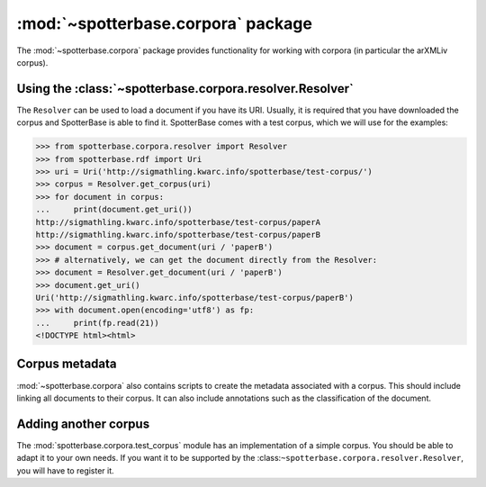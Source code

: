 :mod:`~spotterbase.corpora` package
===================================

The :mod:`~spotterbase.corpora` package provides functionality for working
with corpora (in particular the arXMLiv corpus).


Using the :class:`~spotterbase.corpora.resolver.Resolver`
---------------------------------------------------------

The ``Resolver`` can be used to load a document if you have its URI.
Usually, it is required that you have downloaded the corpus and SpotterBase is able to find it.
SpotterBase comes with a test corpus, which we will use for the examples:

>>> from spotterbase.corpora.resolver import Resolver
>>> from spotterbase.rdf import Uri
>>> uri = Uri('http://sigmathling.kwarc.info/spotterbase/test-corpus/')
>>> corpus = Resolver.get_corpus(uri)
>>> for document in corpus:
...     print(document.get_uri())
http://sigmathling.kwarc.info/spotterbase/test-corpus/paperA
http://sigmathling.kwarc.info/spotterbase/test-corpus/paperB
>>> document = corpus.get_document(uri / 'paperB')
>>> # alternatively, we can get the document directly from the Resolver:
>>> document = Resolver.get_document(uri / 'paperB')
>>> document.get_uri()
Uri('http://sigmathling.kwarc.info/spotterbase/test-corpus/paperB')
>>> with document.open(encoding='utf8') as fp:
...     print(fp.read(21))
<!DOCTYPE html><html>


Corpus metadata
---------------

:mod:`~spotterbase.corpora` also contains scripts to create the metadata associated with a corpus.
This should include linking all documents to their corpus.
It can also include annotations such as the classification of the document.


Adding another corpus
---------------------

The :mod:`spotterbase.corpora.test_corpus` module has an implementation of a simple corpus.
You should be able to adapt it to your own needs.
If you want it to be supported by the :class:``~spotterbase.corpora.resolver.Resolver``, you will have to register it.


